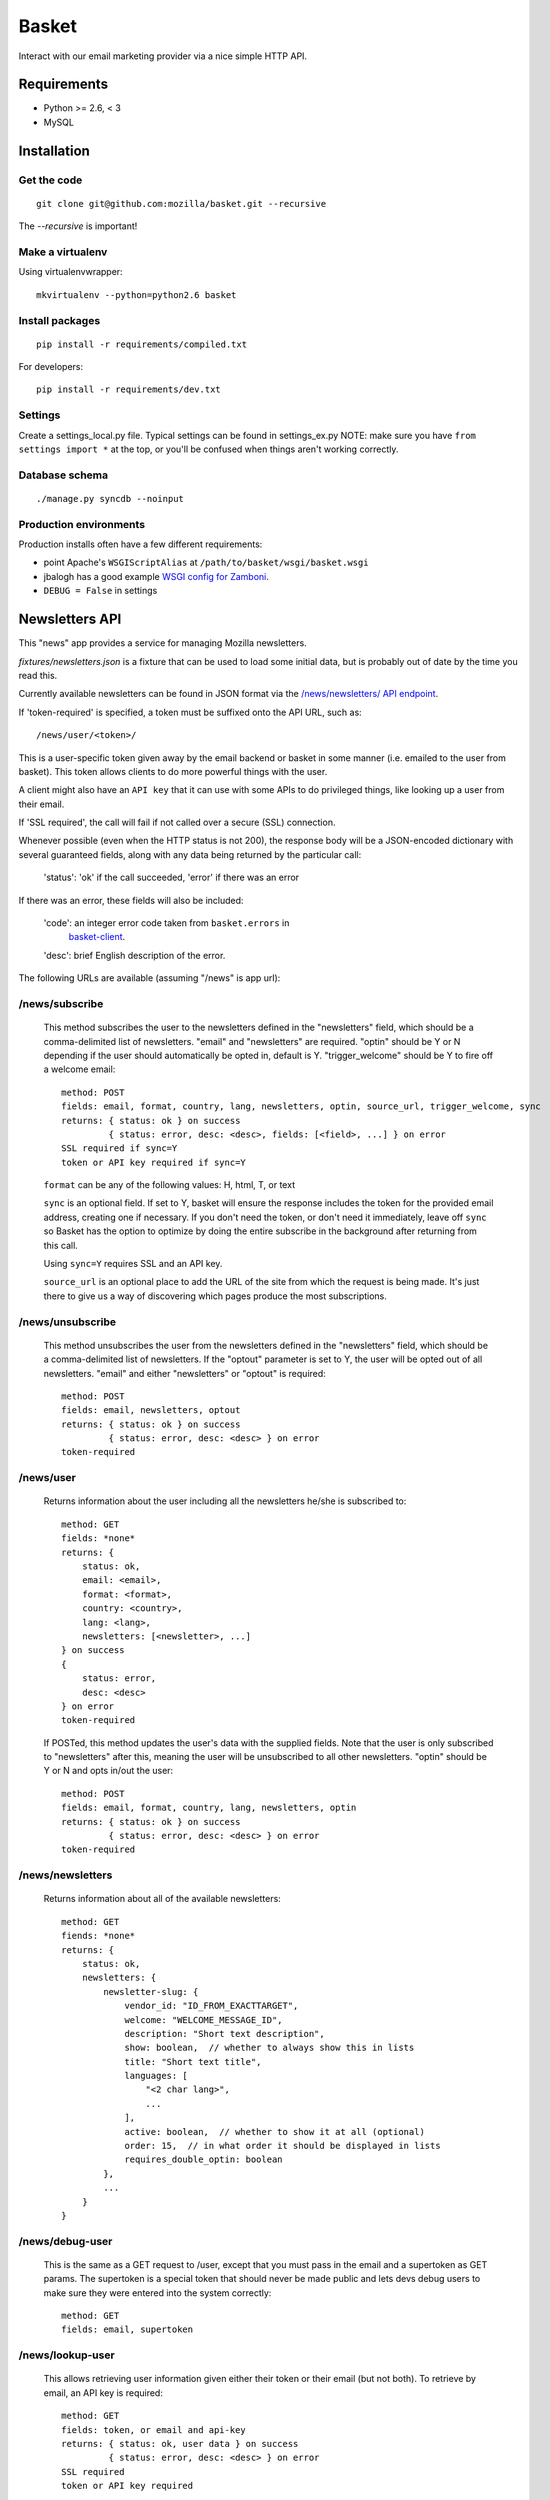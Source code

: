 ======
Basket
======

Interact with our email marketing provider via a nice simple HTTP API.

.. image:: https://travis-ci.org/mozilla/basket.png?branch=master
    :target: https://travis-ci.org/mozilla/basket
.. image:: https://coveralls.io/repos/mozilla/basket/badge.png?branch=master
    :target: https://coveralls.io/r/mozilla/basket

Requirements
============

* Python >= 2.6, < 3
* MySQL

Installation
============

Get the code
------------

::

    git clone git@github.com:mozilla/basket.git --recursive

The `--recursive` is important!


Make a virtualenv
-----------------

Using virtualenvwrapper::

    mkvirtualenv --python=python2.6 basket


Install packages
----------------

::

    pip install -r requirements/compiled.txt

For developers::

    pip install -r requirements/dev.txt


Settings
--------

Create a settings_local.py file.  Typical settings can be found in settings_ex.py
NOTE: make sure you have ``from settings import *`` at the top, or you'll be
confused when things aren't working correctly.


Database schema
---------------

::

    ./manage.py syncdb --noinput


Production environments
-----------------------

Production installs often have a few different requirements:

* point Apache's ``WSGIScriptAlias`` at ``/path/to/basket/wsgi/basket.wsgi``
* jbalogh has a good example `WSGI config for Zamboni <http://jbalogh.github.com/zamboni/topics/production/#setting-up-mod-wsgi>`_.
* ``DEBUG = False`` in settings

Newsletters API
===============

This "news" app provides a service for managing Mozilla newsletters. 

`fixtures/newsletters.json` is a fixture that can be used to load some initial
data, but is probably out of date by the time you read this.

Currently available newsletters can be found in JSON format via the
`/news/newsletters/ API endpoint <https://basket.mozilla.org/news/newsletters/>`_.

If 'token-required' is specified, a token must be suffixed onto the API
URL, such as::

    /news/user/<token>/

This is a user-specific token given away by the email backend or
basket in some manner (i.e. emailed to the user from basket). This
token allows clients to do more powerful things with the user.

A client might also have an ``API key`` that it can use with some APIs to
do privileged things, like looking up a user from their email.

If 'SSL required', the call will fail if not called over a secure
(SSL) connection.

Whenever possible (even when the HTTP status is not 200), the response body
will be a JSON-encoded dictionary with several guaranteed fields, along with
any data being returned by the particular call:

    'status': 'ok' if the call succeeded, 'error' if there was an error

If there was an error, these fields will also be included:

    'code': an integer error code taken from ``basket.errors`` in
            `basket-client <https://github.com/mozilla/basket-client/>`_.
    'desc': brief English description of the error.

The following URLs are available (assuming "/news" is app url):

/news/subscribe
---------------

    This method subscribes the user to the newsletters defined in the
    "newsletters" field, which should be a comma-delimited list of
    newsletters. "email" and "newsletters" are required. "optin" should
    be Y or N depending if the user should automatically be opted in,
    default is Y. "trigger_welcome" should be Y to fire off a welcome email::

        method: POST
        fields: email, format, country, lang, newsletters, optin, source_url, trigger_welcome, sync
        returns: { status: ok } on success
                 { status: error, desc: <desc>, fields: [<field>, ...] } on error
        SSL required if sync=Y
        token or API key required if sync=Y

    ``format`` can be any of the following values: H, html, T, or text

    ``sync`` is an optional field. If set to Y, basket will ensure the response
    includes the token for the provided email address, creating one if necessary.
    If you don't need the token, or don't need it immediately, leave off ``sync``
    so Basket has the option to optimize by doing the entire subscribe in the
    background after returning from this call.

    Using ``sync=Y`` requires SSL and an API key.

    ``source_url`` is an optional place to add the URL of the site from which
    the request is being made. It's just there to give us a way of discovering
    which pages produce the most subscriptions.

/news/unsubscribe
-----------------

    This method unsubscribes the user from the newsletters defined in
    the "newsletters" field, which should be a comma-delimited list of
    newsletters. If the "optout" parameter is set to Y, the user will be
    opted out of all newsletters. "email" and either "newsletters" or
    "optout" is required::

        method: POST
        fields: email, newsletters, optout
        returns: { status: ok } on success
                 { status: error, desc: <desc> } on error
        token-required

/news/user
----------

    Returns information about the user including all the newsletters
    he/she is subscribed to::

        method: GET
        fields: *none*
        returns: {
            status: ok,
            email: <email>,
            format: <format>,
            country: <country>,
            lang: <lang>,
            newsletters: [<newsletter>, ...]
        } on success
        {
            status: error,
            desc: <desc>
        } on error
        token-required

    If POSTed, this method updates the user's data with the supplied
    fields. Note that the user is only subscribed to "newsletters" after
    this, meaning the user will be unsubscribed to all other
    newsletters. "optin" should be Y or N and opts in/out the user::

        method: POST
        fields: email, format, country, lang, newsletters, optin
        returns: { status: ok } on success
                 { status: error, desc: <desc> } on error
        token-required

/news/newsletters
-----------------

    Returns information about all of the available newsletters::

        method: GET
        fiends: *none*
        returns: {
            status: ok,
            newsletters: {
                newsletter-slug: {
                    vendor_id: "ID_FROM_EXACTTARGET",
                    welcome: "WELCOME_MESSAGE_ID",
                    description: "Short text description",
                    show: boolean,  // whether to always show this in lists
                    title: "Short text title",
                    languages: [
                        "<2 char lang>",
                        ...
                    ],
                    active: boolean,  // whether to show it at all (optional)
                    order: 15,  // in what order it should be displayed in lists
                    requires_double_optin: boolean
                },
                ...
            }
        }

/news/debug-user
----------------

    This is the same as a GET request to /user, except that you must
    pass in the email and a supertoken as GET params. The supertoken is
    a special token that should never be made public and lets devs debug
    users to make sure they were entered into the system correctly::

        method: GET
        fields: email, supertoken

/news/lookup-user
-----------------

    This allows retrieving user information given either their token or
    their email (but not both). To retrieve by email, an API key is
    required::

        method: GET
        fields: token, or email and api-key
        returns: { status: ok, user data } on success
                 { status: error, desc: <desc> } on error
        SSL required
        token or API key required

    Examples::

        GET https://basket.example.com/news/lookup-user?token=<TOKEN>
        GET https://basket.example.com/news/lookup-user?api-key=<KEY>&email=<email@example.com>

    The API key can be provided either as a GET query parameter ``api-key``
    or as a request header ``X-api-key``. If both are provided, the query
    parameter is used.

    If user is not found, returns a 404 status and 'desc' is 'No such user'.

    On success, response is a bunch of data about the user::

        {
            'status':  'ok',      # no errors talking to ET
            'status':  'error',   # errors talking to ET, see next field
            'desc':  'error message'   # details if status is error
            'email': 'email@address',
            'format': 'T'|'H',
            'country': country code,
            'lang': language code,
            'token': UUID,
            'created-date': date created,
            'newsletters': list of slugs of newsletters subscribed to,
            'confirmed': True if user has confirmed subscription (or was excepted),
            'pending': True if we're waiting for user to confirm subscription
            'master': True if we found them in the master subscribers table
        }

    Note: Because this method always calls Exact Target one or more times, it
    can be slower than some other Basket APIs, and will fail if ET is down.

/news/recover/
--------------

    This sends an email message to a user, containing a link they can use to
    manage their subscriptions::

        method: POST
        fields: email
        returns:  { status: ok } on success
                  { status: error, desc: <desc> } on error

    The email address is passed as 'email' in the POST data. If it is missing
    or not syntactically correct, a 400 is returned. Otherwise, a message is
    sent to the email, containing a link to the existing subscriptions page
    with their token in it, so they can use it to manage their subscriptions.

    If the user is known in ET, the message will be sent in their preferred
    language and format.

    If the email provided is not known, a 404 status is returned.
